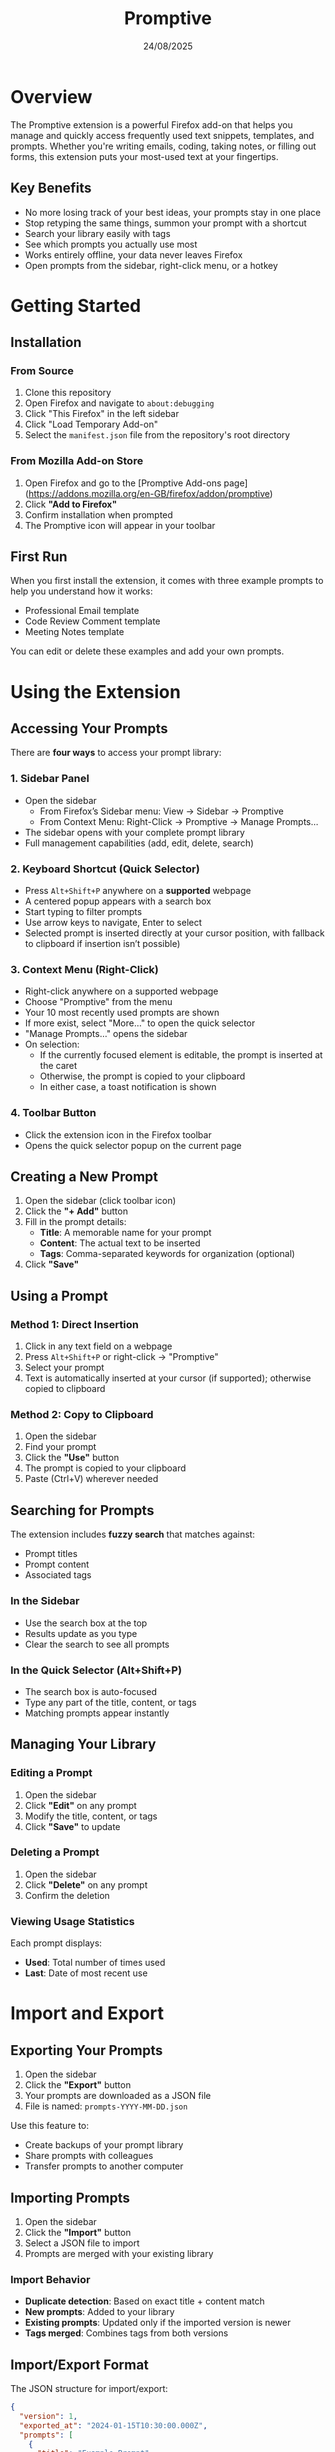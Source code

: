 #+TITLE: Promptive
#+AUTHOR:
#+DATE: 24/08/2025
#+OPTIONS: toc:2 num:nil ^:nil

* Overview

The Promptive extension is a powerful Firefox add-on that helps you manage and quickly access frequently used text snippets, templates, and prompts. Whether you're writing emails, coding, taking notes, or filling out forms, this extension puts your most-used text at your fingertips.

** Key Benefits
- No more losing track of your best ideas, your prompts stay in one place
- Stop retyping the same things, summon your prompt with a shortcut
- Search your library easily with tags
- See which prompts you actually use most
- Works entirely offline, your data never leaves Firefox
- Open prompts from the sidebar, right-click menu, or a hotkey

* Getting Started

** Installation

*** From Source
1. Clone this repository
2. Open Firefox and navigate to =about:debugging=
3. Click "This Firefox" in the left sidebar
4. Click "Load Temporary Add-on"
5. Select the =manifest.json= file from the repository's root directory

*** From Mozilla Add-on Store
1. Open Firefox and go to the [Promptive Add-ons page](https://addons.mozilla.org/en-GB/firefox/addon/promptive)
2. Click *"Add to Firefox"*
3. Confirm installation when prompted
4. The Promptive icon will appear in your toolbar

** First Run

When you first install the extension, it comes with three example prompts to help you understand how it works:
- Professional Email template
- Code Review Comment template
- Meeting Notes template

You can edit or delete these examples and add your own prompts.

* Using the Extension

** Accessing Your Prompts

There are *four ways* to access your prompt library:

*** 1. Sidebar Panel
- Open the sidebar
  - From Firefox’s Sidebar menu: View → Sidebar → Promptive
  - From Context Menu: Right-Click → Promptive → Manage Prompts...
- The sidebar opens with your complete prompt library
- Full management capabilities (add, edit, delete, search)

*** 2. Keyboard Shortcut (Quick Selector)
- Press =Alt+Shift+P= anywhere on a **supported** webpage
- A centered popup appears with a search box
- Start typing to filter prompts
- Use arrow keys to navigate, Enter to select
- Selected prompt is inserted directly at your cursor position, with fallback to clipboard if insertion isn’t possible)

*** 3. Context Menu (Right-Click)
- Right-click anywhere on a supported webpage
- Choose "Promptive" from the menu
- Your 10 most recently used prompts are shown
- If more exist, select "More..." to open the quick selector
- "Manage Prompts..." opens the sidebar
- On selection:
  - If the currently focused element is editable, the prompt is inserted at the caret
  - Otherwise, the prompt is copied to your clipboard
  - In either case, a toast notification is shown

*** 4. Toolbar Button
- Click the extension icon in the Firefox toolbar
- Opens the quick selector popup on the current page

** Creating a New Prompt

1. Open the sidebar (click toolbar icon)
2. Click the *"+ Add"* button
3. Fill in the prompt details:
   - *Title*: A memorable name for your prompt
   - *Content*: The actual text to be inserted
   - *Tags*: Comma-separated keywords for organization (optional)
4. Click *"Save"*

** Using a Prompt

*** Method 1: Direct Insertion
1. Click in any text field on a webpage
2. Press =Alt+Shift+P= or right-click → "Promptive"
3. Select your prompt
4. Text is automatically inserted at your cursor (if supported); otherwise copied to clipboard

*** Method 2: Copy to Clipboard
1. Open the sidebar
2. Find your prompt
3. Click the *"Use"* button
4. The prompt is copied to your clipboard
5. Paste (Ctrl+V) wherever needed

** Searching for Prompts

The extension includes *fuzzy search* that matches against:
- Prompt titles
- Prompt content
- Associated tags

*** In the Sidebar
- Use the search box at the top
- Results update as you type
- Clear the search to see all prompts

*** In the Quick Selector (Alt+Shift+P)
- The search box is auto-focused
- Type any part of the title, content, or tags
- Matching prompts appear instantly

** Managing Your Library

*** Editing a Prompt
1. Open the sidebar
2. Click *"Edit"* on any prompt
3. Modify the title, content, or tags
4. Click *"Save"* to update

*** Deleting a Prompt
1. Open the sidebar
2. Click *"Delete"* on any prompt
3. Confirm the deletion

*** Viewing Usage Statistics
Each prompt displays:
- *Used*: Total number of times used
- *Last*: Date of most recent use

* Import and Export

** Exporting Your Prompts

1. Open the sidebar
2. Click the *"Export"* button
3. Your prompts are downloaded as a JSON file
4. File is named: =prompts-YYYY-MM-DD.json=

Use this feature to:
- Create backups of your prompt library
- Share prompts with colleagues
- Transfer prompts to another computer

** Importing Prompts

1. Open the sidebar
2. Click the *"Import"* button
3. Select a JSON file to import
4. Prompts are merged with your existing library

*** Import Behavior
- *Duplicate detection*: Based on exact title + content match
- *New prompts*: Added to your library
- *Existing prompts*: Updated only if the imported version is newer
- *Tags merged*: Combines tags from both versions

** Import/Export Format

The JSON structure for import/export:
#+BEGIN_SRC json
{
  "version": 1,
  "exported_at": "2024-01-15T10:30:00.000Z",
  "prompts": [
    {
      "title": "Example Prompt",
      "content": "This is the prompt content",
      "tags": ["tag1", "tag2"],
      "created_at": "2024-01-01T00:00:00.000Z",
      "updated_at": "2024-01-10T00:00:00.000Z",
      "last_used": "2024-01-14T00:00:00.000Z",
      "used_times": 5
    }
  ]
}
#+END_SRC

* Keyboard Shortcuts

| Shortcut         | Action                    | Context                |
|------------------+---------------------------+------------------------|
| =Alt+Shift+P=    | Open quick selector       | Any supported webpage  |
| =↑/↓= Arrow Keys | Navigate prompts          | Quick selector         |
| =Enter=          | Select highlighted prompt | Quick selector         |
| =Escape=         | Close popup/modal         | Quick selector, modals |
| =Tab/Shift+Tab=  | Navigate UI elements      | Sidebar, modals        |

** Customizing the Keyboard Shortcut

1. Right-click the extension icon
2. Select "Manage Extension"
3. Click "Options" or go to extension preferences
4. Click in the shortcut field
5. Press your desired key combination
6. The new shortcut is saved automatically

* Privacy and Data

All prompts are stored **locally** in your Firefox profile with no cloud sync, external servers, or telemetry. Your data remains on your device, persists across sessions, and is removed if the extension is uninstalled. To keep your library safe, regularly export prompts as JSON, save backups in a secure location, and consider version control.
